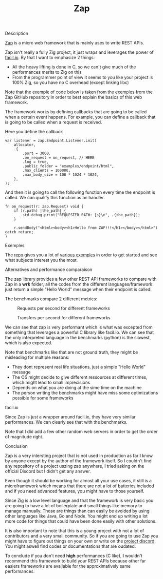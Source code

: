 #+title: Zap
#+weight: 2
#+hugo_cascade_type: docs

**** Description
[[https://github.com/zigzap/zap][Zap]] is a micro web framework that is mainly uses to write REST APIs.

Zap isn't really a fully Zig project, it just wraps and leverages the power of [[https://facil.io][facil.io]]. By that I want to emphasize 2 things:
- All the heavy lifting is done in C, so we can't give much of the performances merits to Zig on this
- From the programmer point of view it seems to you like your project is 100% Zig, so you have no C overhead (except linking libc)

Note that the exemple of code below is taken from the exemples from the Zap GitHub repository in order to best explain the basics of this web framework.

The framework works by defining callbacks that are going to be called when a certain event happens. For example, you can define a callback that is going to be called when a request is received.

Here you define the callback
#+begin_src zig :imports '(std) :main 'yes :testsuite 'no
  var listener = zap.Endpoint.Listener.init(
      allocator,
      .{
          .port = 3000,
          .on_request = on_request, // HERE
          .log = true,
          .public_folder = "examples/endpoint/html",
          .max_clients = 100000,
          .max_body_size = 100 * 1024 * 1024,
      },
  );
#+end_src

And then it is going to call the following function every time the endpoint is called. We can qualify this function as an handler.
#+begin_src zig :imports '(std) :main 'yes :testsuite 'no
  fn on_request(r: zap.Request) void {
      if (r.path) |the_path| {
          std.debug.print("REQUESTED PATH: {s}\n", .{the_path});
      }
  
      r.sendBody("<html><body><h1>Hello from ZAP!!!</h1></body></html>") catch return;
  }
#+end_src

**** Exemples
The [[https://github.com/zigzap/zap][repo]] gives you a lot of [[https://github.com/zigzap/zap/tree/master/examples][various exemples]] in order to get started and see what subjects interest you the most.

**** Alternatives and performance comparaison
The zap library provides a few other REST API frameworks to compare with Zap in a *wrk* folder, all the codes from the different languages/framework just return a simple "Hello World" message when their endpoint is called.

The benchmarks compare 2 different metrics:

#+CAPTION: Requests per second for different frameworks
#+NAME:   fig:SED-HR4049
[[/images/req_per_sec_graph.png]]

#+CAPTION: Transfers per second for different frameworks
#+NAME:   fig:SED-HR4049
[[/images/xfer_per_sec_graph.png]]

We can see that zap is very performant which is what was excepted from something that leverages a powerful C library like facil.io. We can see that the only interpreted language in the benchmarks (python) is the slowest, which is also expected.

Note that benchmarks like that are not ground truth, they might be misleading for multiple reasons:
- They dont represent real life situations, just a simple "Hello World" message
- The OS might decide to give different ressources at different times, which might lead to small imprecisions
- Depends on what you are doing at the sime time on the machine
- The person writing the benchmarks might have miss some optimizations possible for some frameworks

**** facil.io
Since Zap is just a wrapper around facil.io, they have very similar performances. We can clearly see that with the benchmarks.
#+CAPTION: Transfers per second for different frameworks
#+NAME:   fig:SED-HR4049
[[/images/facilio.png]]
Note that I did add a few other random web servers in order to get the order of magnitude right.

**** Conclusion
Zap is a very intersting project that is not used in production as far I know by anyone except by the author of the framework itself. So I couldn't find any repository of a project uszing zap anywhere, I tried asking on the official Discord but I didn't get any answer.

Even though it should be working for almost all your use cases, it still is a microframework which means that there are not a lot of batteries included and if you need advanced features, you might have to those yourself.

Since Zig is a low level language and that the framework is very basic you are going to have a lot of boilerplate and small things like memory to manage manually. Those are things than can easily be avoided by using other languages like Java, Go and Node. You might end up writing a lot more code for things that could have been done easily with other solutions.

It is also important to note that this is a young project with not a lot of contributors and a very small community. So if you are going to use Zap you might have to figure out things on your own or write on the [[https://discord.gg/gcZm8f8K][project discord]]. You might aswell find codes or documentations that are oudated.

To conclude if you don't need **high** performances (C like), I wouldn't recommend this framework to build your REST APIs because other far easiers frameworks are available for the approximatively same performances.
